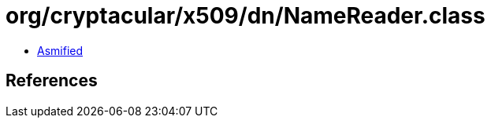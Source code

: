 = org/cryptacular/x509/dn/NameReader.class

 - link:NameReader-asmified.java[Asmified]

== References


